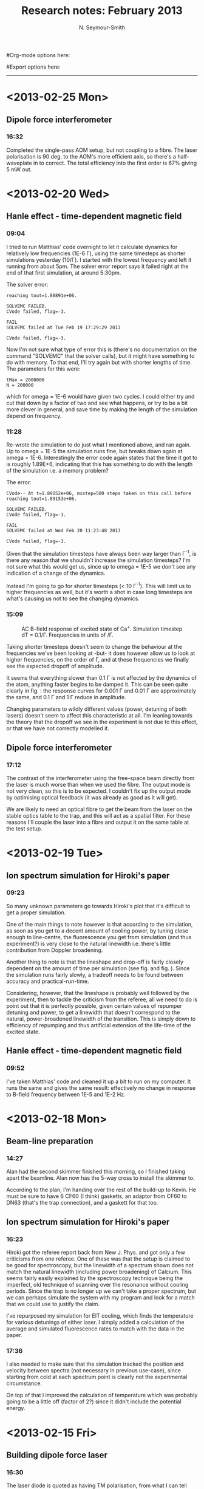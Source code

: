 #+TITLE: Research notes: February 2013
#+AUTHOR: N. Seymour-Smith
#Org-mode options here:
#+TODO: TODO | DONE CNCL
#Export options here:
#+OPTIONS: toc:3 num:nil 
#+STYLE: <link rel="stylesheet" type="text/css" href="../../css/styles.css" />

#+BEGIN_HTML
<hr>
#+END_HTML
* <2013-02-25 Mon>
** Dipole force interferometer
*** 16:32
Completed the single-pass AOM setup, but not coupling to a fibre. The
laser polarisation is 90 deg. to the AOM's more efficient axis, so
there's a half-waveplate in to correct. The total efficiency into the
first order is 67% giving 5 mW out. 
* <2013-02-20 Wed>
** Hanle effect - time-dependent magnetic field
*** 09:04
I tried to run Matthias' code overnight to let it calculate dynamics
for relatively low frequencies (1E-6 \Gamma), using the same timesteps
as shorter simulations yesterday (10/\Gamma). I started with the
lowest frequency and left it running from about 5pm. The solver error
report says it failed right at the end of that first simulation, at
around 5:30pm. 

The solver error:
: reaching tout=1.88891e+06.

: SOLVEMC FAILED.
: CVode failed, flag=-3.

: FAIL
: SOLVEMC failed at Tue Feb 19 17:29:29 2013

: CVode failed, flag=-3.

Now I'm not sure what type of error this is (there's no documentation
on the command "SOLVEMC" that the solver calls), but it might have
something to do with memory. To that end, I'll try again but with
shorter lengths of time. The parameters for this were:

: tMax = 2000000
: N = 200000

which for omega = 1E-6 would have given two cycles. I could either try
and cut that down by a factor of two and see what happens, or try to
be a bit more clever in general, and save time by making the length of
the simulation depend on frequency.

*** 11:28
Re-wrote the simulation to do just what I mentioned above, and ran
again. Up to omega = 1E-5 the simulation runs fine, but breaks down
again at omega = 1E-6. Interestingly the error code again states that
the time it got to is roughly 1.89E+6, indicating that this has
something to do with the length of the simulation i.e. a memory
problem?

The error:
: CVode-- At t=1.89152e+06, mxstep=500 steps taken on this call before
: reaching tout=1.89153e+06.

: SOLVEMC FAILED.
: CVode failed, flag=-3.

: FAIL
: SOLVEMC failed at Wed Feb 20 11:23:48 2013

: CVode failed, flag=-3.

Given that the simulation timesteps have always been way larger than
Γ^{-1}, is there any reason that we shouldn't increase the simulation
timesteps? I'm not sure what this would get us, since up to omega =
1E-5 we don't see any indication of a change of the dynamics.

Instead I'm going to go for shorter timesteps (< 10 Γ^{-1}). This will
limit us to higher frequencies as well, but it's worth a shot in case
long timesteps are what's causing us not to see the changing dynamics.

*** 15:09
#+CAPTION: AC B-field response of excited state of Ca^{+}.
#+CAPTION: Simulation timestep dT = 0.1/Γ. 
#+CAPTION: Frequencies in units of /Γ.
#+LABEL: fig:dt0p1
#+ATTR_LaTeX: height = 0.3\textheight
[[file:timestep0p1.png]]

Taking shorter timesteps doesn't seem to change the behaviour at the
frequencies we've been looking at -but- it does however allow us to
look at higher frequencies, on the order of Γ, and at these
frequencies we finally see the expected dropoff of amplitude.

It seems that everything slower than 0.1 Γ is not affected by the
dynamics of the atom, anything faster begins to be damped it. This can
be seen quite clearly in fig. \ref{fig:dt0p1}: the response curves for
0.001 Γ  and 0.01 Γ are approximately the same, and 0.1
Γ and 1 Γ reduce in amplitude.

Changing parameters to wildly different values (power, detuning of
both lasers) doesn't seem to affect this characteristic at all. I'm
leaning towards the theory that the dropoff we see in the experiment
is not due to this effect, or that we have not correctly modelled it.

** Dipole force interferometer
*** 17:12
The contrast of the interferometer using the free-space beam directly
from the laser is much worse than when we used the fibre. The output
mode is not very clean, so this is to be expected. I couldn't fix up
the output mode by optimising optical feedback (it was already as good
as it will get).

We are likely to need an optical fibre to get the beam from the laser
on the stable optics table to the trap, and this will act as a spatial
filter. For these reasons I'll couple the laser into a fibre and output
it on the same table at the test setup.
* <2013-02-19 Tue>
** Ion spectrum simulation for Hiroki's paper
*** 09:23
So many unknown parameters go towards Hiroki's plot that it's
difficult to get a proper simulation.

One of the main things to note however is that according to the
simulation, as soon as you get to a decent amount of cooling power, by
tuning close enough to line-centre, the fluorescence you get from
simulation (and thus experiment?) is very close to the natural
linewidth i.e. there's little contribution from Doppler broadening.

Another thing to note is that the lineshape and drop-off is fairly
closely dependent on the amount of time per simulation (see
fig. \ref{fig:H_expt_100us} and fig. \ref{fig:H_expt_1ms}). Since the
simulation runs fairly slowly, a tradeoff needs to be found between
accuracy and practical-run-time.


Considering, however, that the lineshape is probably well followed by
the experiment, then to tackle the criticism from the referee, all we
need to do is point out that it is perfectly possible, given certain
values of repumper detuning and power, to get a linewidth that doesn't
correspond to the natural, power-broadened linewidth of the
transition. This is simply down to efficiency of repumping and thus
artificial extension of the life-time of the excited state.

** Hanle effect - time-dependent magnetic field
*** 09:52
I've taken Matthias' code and cleaned it up a bit to run on my
computer. It runs the same and gives the same result: effectively no
change in response to B-field frequency between 1E-5 and 1E-2 Hz.
* <2013-02-18 Mon>
** Beam-line preparation
*** 14:27
Alan had the second skimmer finished this morning, so I finished
taking apart the beamline. Alan now has the 5-way cross to install the
skimmer to.

According to the plan, I'm handing over the rest of the build-up to
Kevin. He must be sure to have 6 CF60 (I think) gasketts, an adaptor
from CF60 to DN63 (that's the trap connection), and a gaskett for that
too.

** Ion spectrum simulation for Hiroki's paper
*** 16:23
Hiroki got the referee report back from New J. Phys. and got only a
few criticisms from one referee. One of these was that the setup is
claimed to be good for spectroscopy, but the linewidth of a spectrum
shown does not match the natural linewidth (including power
broadening) of Calcium. This seems fairly easily explained by the
spectroscopy technique being the imperfect, old technique of scanning
over the resonance without cooling periods. Since the trap is no
longer up we can't take a proper spectrum, but we can perhaps simulate
the system with my program and look for a match that we could use to
justify the claim.

I've repurposed my simulation for EIT cooling, which finds the
temperature for various detunings of either laser. I simply added a
calculation of the average and simulated fluorescence rates to match
with the data in the paper. 

*** 17:36
I also needed to make sure that the simulation tracked the position
and velocity between spectra (not necessary in previous use-case),
since starting from cold at each spectrum point is clearly not the
experimental circumstance.

On top of that I improved the calculation of temperature which was
probably going to be a little off (factor of 2?) since it didn't
include the potential energy.
* <2013-02-15 Fri>
** Building dipole force laser
*** 16:30
The laser diode is quoted as having TM polarisation, from what I can
tell that means that the polarisation lies along the fast axis. What
this means for the Littrow grating is that the diode must lie with the
fast axis on the horizontal since (unexpectedly), the efficiency curve
is much better for the grating with S-polarisation.

In this arrangement I have managed to set up the laser to have ~40 mA
threshold current, but it is at completely the wrong wavelength -
797nm rather than 787 nm. This likely means that I will have to tune
far away and have worse optical feedback, if the laser can get to that
wavelength at all.
*** 17:19
Laser tuned to 787.475 nm, the required wavelength. It took a fair bit
of coarse tuning with the grating, some tuning with the current, and a
little fine-tuning with the temperature. 

Power is lower than the 100 mW it is rated at with an external cavity,
but we are not exactly at the emission peak of the bare diode (took a
lot of tuning away from the place with easiest optical
feedback). Further, the bare diode is rated at 200 mA, but I'm not
sure how high I can run it with an external cavity.

λ = 787.475 nm,

I_th ~ 45 mA,

T = 25.36^{\circ} C,

I = 77.54 mA,

V_PZT = 107 V,

P ~ 10 mW, 
* <2013-02-13 Wed>
** Building dipole force laser
The required laser grating angle is too acute (from the norm). I'm
having Alan machine away some of the laser mount so that the beam can
get past it. 

I briefly had the equation for calculating the Littrow condition
wrong (forgot the factor of two), so here it is as a reminder:

\theta_1 = arcsin(\lambda/2d). 

With \lambda = 780 nm, d = 1/(1200 lines/mm),

\theta_1 = 28^{\circ}.
* <2013-02-12 Tue>
** Building dipole force laser
Regarding the 1 mW output power stated in yesterday's notes: That's
for the laser without an external cavity, which obviously isn't
lasing. Matthias has handed over a [[file:780_spec_2.pdf][document]] from Eagleyard which
includes the data in fig. \ref{fig:780_spec} and a statement of the
expected power with an external cavity, which is quoted as 100 mW @
200 mA.
** SPI library for PIC -> DAC comms.
Model: DAC8568 (16-Bit, 8-channel), [[file:serial_dac.pdf][datasheet]].
* <2013-02-11 Mon>
** Building dipole force laser
The 780 nm laser that will ideally be used for actual state detection
of N2 has been put together. The temperature sensor and peltier
element work nicely, and I will test the diode itself tomorrow. The
controller pin assignments (fig. \ref{fig:curr_ctrl},
fig. \ref{fig:temp_ctrl}, and table \ref{tab:conn_9_15}) and laser
spec-sheet (fig. \ref{fig:780_spec}) are included in this
document. N.B. The max output power of the laser is roughly 1 mW at
170 mA, which seems quite low.

#+CAPTION: Internal connections of D-sub cable for temperature control (9-pin to 15-pin).
#+LABEL: tab:conn_9_15
| 9-pin |  15-pin |
|-------+---------|
|     1 |       1 |
|     2 |       4 |
|     3 |       3 |
|     4 |   2,5,6 |
|     5 | 9,13,14 |
|     6 |      NC |
|     7 |      10 |
|     8 |       8 |
|     9 | 11      | 
* <2013-02-08 Fri>
** Dipole force laser setup
#+CAPTION: Schematic of the dipole-force laser interferometer
[[file:dipole_interferometer.png]]

Dipole force laser has been set up nearly as shown in the diagram
above. Only the lock-phase PZT-mounted mirror (top) is not yet
installed. This will allow us to change the phase of the standing-wave
at the ion using the compensation PZT (right), while compensating for
the resulting change in the phase at the interferometer. This is
essential to maintaining the optimal slope of the error signal at the
interferometer i.e. we must be half-way up an interference fringe for
optimal sensitivity to changes in path length.

I managed to extract a decent interferometry signal from the setup
using a spare arm of the 866 laser, but that is now being used for
another experiment, so I might as well build the laser that will be
used in the ultimate setup.
* <2013-02-04 Mon>
** New DAC for SCL
Matthias is making the boards, I think it'll just be up to me to
program the whole thing.

Check with Matthias that his design has incorporated these pins as
I/Os:
+ Port D: RD8 (peak detect input), RD5 (CN\_interrupt)
+ U2RX pins, unless he's already designed these away

* <2013-02-01 Fri>
** Dipole force laser setup
If all we require is AM beam, then we can use a single-pass AOM to do
the job. 

Since we're not concerned about whether we modulate one beam,
or both, we can modulate the beam before splitting it, and then
recombine at the ion to give us our modulated standing wave.

The simplest way to achieve this is by retro-reflecting the incoming
beam with a mirror mounted on a PZT (for phase compensation), and
overlapping the reflection using the optical fibre. An interferometer
can be placed as close as possible to the trap in order to
monitor/lock the phase in conjunction with the PZT.
* To do
** To do, Molecular Lab Experiments

*** DONE Beam-line preparation					  :Nic:Kevin:
**** CNCL Second TMP installation
- <2012-12-04 Tue>
Data in previous headline indicates there's not enough pumping power
and the ion trap region in the beamline chamber. It's time to consider
adding a turbo to pump alongside the ion pump to maintain a good
pressure differential between the beamline and the trapping region. 
- <2013-01-03 Thu>
Matthias has ordered the parts, but we are trying a setup that may not
require them first (see entry on preliminary N2 chamber)
- <2013-02-18 Mon>
We're going ahead without this, just using a prechamber as described
in January's notes.

**** DONE Take apart beamline
- <2013-02-13 Wed> Alan needs the 5-way cross
- <2013-02-18 Mon> Alan now has the second skimmer built, and I've
  taken the 5-way cross out for him and handed it over.
**** DONE Check for all the parts
- <2013-02-18 Mon>
Need 6 CF60 (?) gasketts and an adapter from CF60 to DN63.
**** Hand over the rest to Kevin
*** TODO [#A] Dipole force laser setup					:Nic:
**** DONE AM setup
**** DONE New laser
- <2013-02-18 Mon>
Set up and lasing at correct wavelength. Power is lower than the 100 mW
it is rated at with an external cavity, but we are not exactly at the
emission peak of the bare diode (took a lot of tuning away from the
place with easiest optical feedback). Further, the bare diode is rated
at 200 mA, but I'm not sure how high I can run it with an external
cavity. 
 
λ = 787.475 nm,

I_{th} ~ 45 mA,

T = 25.36^{\circ} C,

I = 77.54 mA,

V_{PZT} = 107 V,

P ~ 10 mW, 

**** TODO [#A] Single-pass AOM and optical fibre
- <2013-02-21 Thu> Set up on the test table.
**** TODO Feedback setup

*** DONE Time-varying B-field ion simulation			  :Nic:Kevin:
**** DONE Matthias' code
- <2013-02-13 Wed> Compare Matthias' approach with my own
- <2013-02-20 Wed> Virtually identical apart from the solver, which is
  the correct, time-dependent approach.
**** DONE Modifications
- <2013-02-20 Wed> Frequencies around Γ show a dropoff, but that's
  much higher than what we see. Need new ideas as to the source of the
  attenuation. 
*** TODO [#C] Work on DACs for the new SCL			  :Nic:Kevin:
**** TODO Building boards
- <2013-01-25 Fri> Matthias has the plans:
Pester him for them.
- <2013-01-31 Thu> Received:
Matthias sent them ages ago, but I didn't spot them in my mail. He's
still yet to order the actual DACs though, so there's still time. I
could make the boards however, in preparation.
- <2013-02-04 Mon> Matthias is making the boards:
Matthias is making the boards, I think it'll just be up to me to
program the whole thing.
- <2013-02-04 Mon> Pins used:
Check with Matthias that his design has incorporated these pins as
I/Os:
+ Port D: RD8 (peak detect input), RD5 (CN_interrupt)
+ U2RX pins, unless he's already designed these away
**** TODO Programming
***** TODO Write SPI library for PIC comms with computer
***** TODO Write SPI library for PIC comms with DAC

*** TODO [#C] Code an automation program for experiments	  :Nic:Kevin:
**** TODO Contact FAST ComTec
About the issue with having to communicate with the card via the
server. 

**** TODO Fix datasocket bug
**** TODO Flow chart for experimental sequence
*** TODO Look up literature for PI of N2			    :Amy:Nic:
- Wavelength and I_{sat}

** To do, General
*** DONE "Gantt Project" for project planning
- <2013-02-15 Fri> Installed.
*** DONE Fix up Stephen's Toptica PID
- <2013-02-13 Wed> More unstable that I remember, tune up.
- <2013-02-18 Mon> I gave a go to tuning it up but no luck. Might need
  a closer look, but will ask Matthias to have a gander first.
*** TODO [#B] Fix Laura's pulsed-trapping box
*** TODO [#C] Check for tantalum for ovens
*** TODO [#C] Look into programming Laura's multiscaler for mass detection
*** Purchase list
**** RS/Farnell
**** Thorlabs
- [X] Bits for new lasers (N2 state-detection | Delivered <2013-02-01 Fri>

**** Sci-tech stores
**** Miscellaneous
**** Returns

*** Find submissions for ITCM-Sussex.com
- <2012-11-13 Tue>
Matthias has reminded us to look through the old website for these.

- <2012-11-20 Tue> 
I should add a scanning cavity lock section to the "Technology" page
of the site (extended abstract?).
  
Furthermore, I think it'd be nice to look over the diagrams that are
on there already, and think about whether or not I could make some
improved ones in POVRAY.

- <2012-11-26 Mon>
Rev. Sci. Instrum. 81, 075109 2010:

"We have implemented a compact setup for long-term laser frequency
stabilization. Light from a stable reference laser and several slave
lasers is coupled into a confocal Fabry–Pérot resonator. By
stabilizing the position of the transmission peaks of the slave lasers
relative to successive peaks of the master laser as the length of the
cavity is scanned over one free spectral range, the long-term
stability of the master laser is transferred to the slave lasers.

By using fast analog peak detection and low-latency
microcontroller-based digital feedback, with a scanning frequency of 3
kHz, we obtain a feedback bandwidth of 380 Hz and a relative stability
of better than 10 kHz at timescales longer than 1 s."

Current undergraduate/masters projects are focused on implementing our
scanning cavity lock design with a cheap and feature-rich
microcontroller from the dsPIC line
(http://www.microchip.com/). Automated impulse-response-function
analysis and digital filter generation will provide significant
improvements to bandwidth and stability.

- <2013-01-04 Fri> Comments on current webpage:
1. There are no sub-titles at the lowest level of the pages when looking
   at the research interests. e.g. "ion-photon entanglement" is a page
   inside "cavity-QED", but when you click on it it is title only
   "cavity-QED".
2. Only "charge exchange reactions" in the molecular physics
   section. Should we show something about our research direction?
3. Can we add references to our papers in the "crystal weighing" and
   "optical excitation" sections?

*** Ask Hiroki for a look at the code for cavity mode prop.
- <2012-11-06 Tue>  
Asked Hiroki, but he hasn't finished it yet. 

*** Oxford group proposal research
- <2012-12-05 Wed>
  * Drewsen group BBR assisted cooling
  * Previous ammonia research
  * Ammonia level structure for state-detection
- <2012-12-10 Mon>
  * Drewsen and Schiller both have papers on BBR according to the proposal.
  * Drewsen proposal uses Raman transitions, requiring narrow/stable
    lasers - does this apply to our system?
- <2012-12-17 Mon>
E-mail Brianna to assess the status of the Stark decelerator.
- <2013-01-03 Thu> General:
Look closer at the reactions that are proposed to investigate in the
proposal, and make sure that there are going to be setups for those
experiments, or ones to do with our research here, at Oxford.

- Reactions -> Deuterium fractionation:
Reactions involving H atom transfer to ionic species e.g.:
: Ca^+ + HD0 -> CaH^+(CaD^+) + OD(H)
: Nd_3^+ + HDO -> ND_4^+(ND_3H^+) + OH(OD)

Addition reactions with H atom elimination (e.g. in [[file:~/Documents/literature/proposals/ProjectDescription.pdf][proposal]]), and
Near-thermoneutral charge transfer reactions (e.g. at link).

- Experimental:
In-situ measurement of masses and numbers of reactants and
products -> Monitor sequential isotopic exchange.

Quantum-state selected reactants from stark decelerator (neutrals) and
REMPI (ions). Thermal redistribution of ions monitored by
non-destructive state-detection.

Control internal states using BBR assisted schemes (see [[file:~/Documents/literature/papers/Molecular%20physics/nphys1604.pdf][nphys1604]] and
[[file:~/Documents/literature/papers/Molecular%20physics/nphys1605.pdf][nphys1605]]).

** To do, non-work						   :noexport:

*** TODO Learn git
- <2012-10-22 Mon>
  + [[http://sixrevisions.com/resources/git-tutorials-beginners/][git tutorial links 2]]
  + [[http://git-scm.com/documentation][git tutorial links 1]]

*** TODO Purchase textbooks
- [X] QM
- Atomic physics
- Thermodynamics
- Quantum optics

*** TODO Other books
- [ ] Weights
*** TODO Dekatron
- [ ] 555 timer input
*** Bus ticket dates
- Next renewal <2013-02-20 Wed>.

* Appendix
#+CAPTION: Current control pin assigments.
#+LABEL: fig:curr_ctrl
[[file:curr_ctrl.pdf]]

#+CAPTION: Temperature control pin assigments.
#+LABEL: fig:temp_ctrl
[[file:temp_ctrl.pdf]]

#+CAPTION: Laser spec sheet (1 mW @ 170 mA, AR coated, 780 nm).
#+LABEL: fig:780_spec
[[file:780_laser_spec.png]]

#+CAPTION: Hiroki's experiment simulation 100 us per data point
#+LABEL: fig:H_expt_100us
[[file:hiroki_expt_100us_pp.png]]

#+CAPTION: Hiroki's experiment simulation 1 ms per data point.
#+CAPTION: Note heating at far detuning and faster drop-off.
#+LABEL: fig:H_expt_1ms
[[file:hiroki_expt_1ms.png]]


